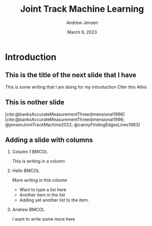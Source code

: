 #+AUTHOR: Andrew Jensen
#+TITLE: Joint Track Machine Learning
#+DATE: March 9, 2023
#+BIBLIOGRAPHY: ../src/myBib.bib
#+DESCRIPTION:
#+KEYWORDS:
#+LANGUAGE:  en
#+OPTIONS:   H:2 num:t toc:t \n:nil @:t ::t |:t ^:t -:t f:t *:t <:t
#+OPTIONS:   TeX:t LaTeX:t skip:nil d:nil todo:t pri:nil tags:not-in-toc
#+EXPORT_SELECT_TAGS: export
#+EXPORT_EXCLUDE_TAGS: noexport
#+HTML_LINK_UP:
#+HTML_LINK_HOME:

#+startup: beamer
#+LaTeX_CLASS: beamer

#+options: H:2
#+latex_class: beamer
#+columns: %45ITEM %10BEAMER_env(Env) %10BEAMER_act(Act) %4BEAMER_col(Col) %8BEAMER_opt(Opt)
#+beamer_theme: metropolis
#+beamer_color_theme:
#+beamer_font_theme:
#+beamer_inner_theme:
#+beamer_outer_theme:

* Introduction
** This is the title of the next slide that I have
This is some writing that I am doing for my introduction
CIter this
Athis

** This is nother slide
[cite:@banksAccurateMeasurementThreedimensional1996]
[cite:@banksAccurateMeasurementThreedimensional1996; @jensenJointTrackMachine2022; @cannyFindingEdgesLines1983]

** Adding a slide with columns
*** Column 1 :BMCOL:
:PROPERTIES:
:BEAMER_col: 0.4
:END:
This is writing in a column
*** Hello :BMCOL:
:PROPERTIES:
:BEAMER_col: 0.47
:END:
More writing in this column
- Want to type a list here
- Another item in the list
- Adding yet another list to the item.

*** Andrew :BMCOL:
:PROPERTIES:
:BEAMER_col: 0.2
:END:
I want to write some more here
